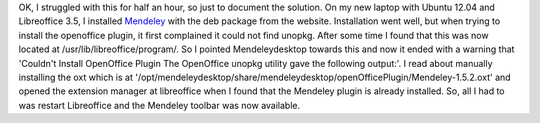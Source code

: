 .. title: Install Mendeley plugin for Libreoffice
.. slug: install-mendeley-plugin-for-libreoffice
.. date: 05/25/2012 05:39:28 PM UTC+05:30
.. tags: tech
.. link: 
.. description: 
.. type: text

OK, I struggled with this for half an hour, so just to document the solution. On my new laptop with Ubuntu 12.04 and Libreoffice 3.5, I installed Mendeley_ with the deb package from the website. Installation went well, but when trying to install the openoffice plugin, it first complained it could not find unopkg. After some time I found that this was now located at /usr/lib/libreoffice/program/. So I pointed Mendeleydesktop towards this and now it ended with a warning that 'Couldn't Install OpenOffice Plugin The OpenOffice unopkg utility gave the following output:'. I read about manually installing the oxt which is at '/opt/mendeleydesktop/share/mendeleydesktop/openOfficePlugin/Mendeley-1.5.2.oxt' and opened the extension manager at libreoffice when I found that the Mendeley plugin is already installed. So, all I had to was restart Libreoffice and the Mendeley toolbar was now available.

.. _Mendeley: http://www.mendeley.com/
